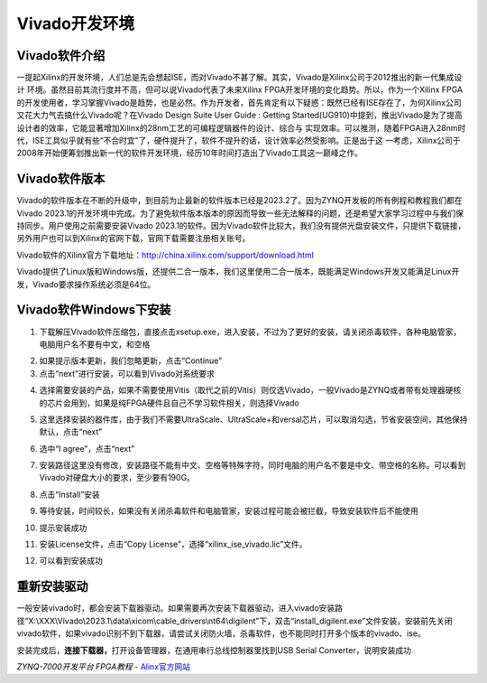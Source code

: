 Vivado开发环境
========================

Vivado软件介绍
--------------

一提起Xilinx的开发环境，人们总是先会想起ISE，而对Vivado不甚了解。其实，Vivado是Xilinx公司于2012推出的新一代集成设计
环境。虽然目前其流行度并不高，但可以说Vivado代表了未来Xilinx
FPGA开发环境的变化趋势。所以，作为一个Xilinx
FPGA的开发使用者，学习掌握Vivado是趋势，也是必然。作为开发者，首先肯定有以下疑惑：既然已经有ISE存在了，为何Xilinx公司又花大力气去搞什么Vivado呢？在Vivado
Design Suite User Guide : Getting
Started(UG910)中提到，推出Vivado是为了提高设计者的效率，它能显著增加Xilinx的28nm工艺的可编程逻辑器件的设计、综合与
实现效率。可以推测，随着FPGA进入28nm时代，ISE工具似乎就有些“不合时宜”了，硬件提升了，软件不提升的话，设计效率必然受影响。正是出于这
一考虑，Xilinx公司于2008年开始便筹划推出新一代的软件开发环境，经历10年时间打造出了Vivado工具这一巅峰之作。

Vivado软件版本
--------------

Vivado的软件版本在不断的升级中，到目前为止最新的软件版本已经是2023.2了。因为ZYNQ开发板的所有例程和教程我们都在Vivado
2023.1的开发环境中完成。为了避免软件版本版本的原因而导致一些无法解释的问题，还是希望大家学习过程中与我们保持同步。用户使用之前需要安装Vivado
2023.1的软件。因为Vivado软件比较大，我们没有提供光盘安装文件，只提供下载链接，另外用户也可以到Xilinx的官网下载，官网下载需要注册相关账号。

Vivado软件的Xilinx官方下载地址：\ http://china.xilinx.com/support/download.html

.. image:: images/03_media/image1.png
   :align: center
   :alt: C:/Users/Administrator/Desktop/vivado_2023.1/AX7010_2023.1/7010_S1文档/../7z010_S1_RSTdocument/images/images_2/image14.pngimage14
   :width: 6.00417in
   :height: 3.66181in

Vivado提供了Linux版和Windows版，还提供二合一版本，我们这里使用二合一版本，既能满足Windows开发又能满足Linux开发，Vivado要求操作系统必须是64位。

Vivado软件Windows下安装
-----------------------

1) 下载解压Vivado软件压缩包，直接点击xsetup.exe，进入安装，不过为了更好的安装，请关闭杀毒软件，各种电脑管家，电脑用户名不要有中文，和空格

.. image:: images/03_media/image2.png
   :align: center
   :alt: C:/Users/Administrator/Desktop/vivado_2023.1/AX7010_2023.1/7010_S1文档/../7z010_S1_RSTdocument/images/images_2/image145.pngimage145
   :width: 2.74966in
   :height: 0.24931in

.. image:: images/03_media/image3.png
   :align: center
   :alt: C:/Users/Administrator/Desktop/vivado_2023.1/AX7010_2023.1/7010_S1文档/../7z010_S1_RSTdocument/images/images_2/image15.pngimage15
   :width: 3.63165in
   :height: 1.78542in

2) 如果提示版本更新，我们忽略更新，点击“Continue”

3) 点击“next”进行安装，可以看到Vivado对系统要求

.. image:: images/03_media/image4.png
   :align: center
   :alt: C:/Users/Administrator/Desktop/vivado_2023.1/AX7010_2023.1/7010_S1文档/../7z010_S1_RSTdocument/images/images_2/image155.pngimage155
   :width: 5.35in
   :height: 4.07112in

4) 选择需要安装的产品，如果不需要使用Vitis（取代之前的Vitis）则仅选Vivado，一般Vivado是ZYNQ或者带有处理器硬核的芯片会用到，如果是纯FPGA硬件且自己不学习软件相关，则选择Vivado

.. image:: images/03_media/image5.png
   :align: center
   :alt: C:/Users/Administrator/Desktop/vivado_2023.1/AX7010_2023.1/7010_S1文档/../7z010_S1_RSTdocument/images/images_2/image16.pngimage16
   :width: 5.36319in
   :height: 4.07736in

5) 这里选择安装的器件库，由于我们不需要UltraScale、UltraScale+和versal芯片，可以取消勾选，节省安装空间，其他保持默认，点击“next”

.. image:: images/03_media/image6.png
   :align: center
   :alt: C:/Users/Administrator/Desktop/vivado_2023.1/AX7010_2023.1/7010_S1文档/../7z010_S1_RSTdocument/images/images_2/image17.pngimage17
   :width: 6.00417in
   :height: 4.56667in

6) 选中“I agree”，点击“next”

.. image:: images/03_media/image7.png
   :align: center
   :alt: image18
   :width: 4.94236in
   :height: 3.76528in

7) 安装路径这里没有修改，安装路径不能有中文、空格等特殊字符，同时电脑的用户名不要是中文、带空格的名称。可以看到Vivado对硬盘大小的要求，至少要有190G。

.. image:: images/03_media/image8.png
   :align: center
   :alt: C:/Users/Administrator/Desktop/vivado_2023.1/AX7010_2023.1/7010_S1文档/../7z010_S1_RSTdocument/images/images_2/image20.pngimage20
   :width: 6.00417in
   :height: 4.58611in

8) 点击“Install”安装

.. image:: images/03_media/image9.png
   :align: center
   :width: 5.55402in
   :height: 4.25513in

9) 等待安装，时间较长，如果没有关闭杀毒软件和电脑管家，安装过程可能会被拦截，导致安装软件后不能使用

.. image:: images/03_media/image10.png
   :align: center
   :width: 6.00417in
   :height: 4.54097in

10) 提示安装成功

.. image:: images/03_media/image11.png
   :align: center
   :width: 5.35414in
   :height: 4.07846in

11) 安装License文件，点击“Copy
    License”，选择“xilinx_ise_vivado.lic”文件。

.. image:: images/03_media/image12.png
   :align: center
   :width: 4.66233in
   :height: 4.0368in

12) 可以看到安装成功

.. image:: images/03_media/image13.png
   :align: center
   :width: 4.5066in
   :height: 0.81207in

重新安装驱动
------------

一般安装vivado时，都会安装下载器驱动。如果需要再次安装下载器驱动，进入vivado安装路径“X:\\XXX\\Vivado\\2023.1\\data\\xicom\\cable_drivers\\nt64\\digilent”下，双击“install_digilent.exe”文件安装，安装前先关闭vivado软件，如果vivado识别不到下载器，请尝试关闭防火墙，杀毒软件，也不能同时打开多个版本的vivado、ise。

.. image:: images/03_media/image14.png
   :align: center
   :alt: C:/Users/Administrator/Desktop/vivado_2023.1/AX7010_2023.1/7010_S1文档/../7z010_S1_RSTdocument/images/images_2/image27.pngimage27
   :width: 6.00417in
   :height: 0.94097in

安装完成后，\ **连接下载器，**\ 打开设备管理器，在通用串行总线控制器里找到USB
Serial Converter，说明安装成功

.. image:: images/03_media/image15.png
   :align: center
   :width: 5.76806in
   :height: 4.12361in
 

*ZYNQ-7000开发平台 FPGA教程*    - `Alinx官方网站 <http://www.alinx.com>`_